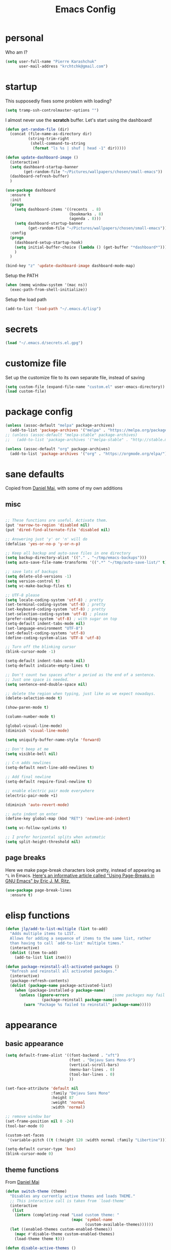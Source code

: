 #+TITLE: Emacs Config
#+PROPERTY: header-args :tangle yes

* personal
Who am I?
#+begin_src emacs-lisp
  (setq user-full-name "Pierre Karashchuk"
        user-mail-address "krchtchk@gmail.com")
#+end_src
* startup

This supposedly fixes some problem with loading?
#+begin_src emacs-lisp
  (setq tramp-ssh-controlmaster-options "")
#+end_src

I almost never use the *scratch* buffer. Let's start using the dashboard!
#+begin_src emacs-lisp
  (defun get-random-file (dir)
    (concat (file-name-as-directory dir)
            (string-trim-right
             (shell-command-to-string
              (format "ls %s | shuf | head -1" dir)))))

  (defun update-dashboard-image ()
    (interactive)
    (setq dashboard-startup-banner
          (get-random-file "~/Pictures/wallpapers/chosen/small-emacs"))
    (dashboard-refresh-buffer)
    )

  (use-package dashboard
    :ensure t
    :init
    (progn
      (setq dashboard-items '((recents  . 8)
                              (bookmarks . 8)
                              (agenda . 8)))
      (setq dashboard-startup-banner
            (get-random-file "~/Pictures/wallpapers/chosen/small-emacs")))
    :config
    (progn
      (dashboard-setup-startup-hook)
      (setq initial-buffer-choice (lambda () (get-buffer "*dashboard*")))
      )
    )

  (bind-key "z" 'update-dashboard-image dashboard-mode-map)
#+end_src

Setup the PATH
#+begin_src emacs-lisp
  (when (memq window-system '(mac ns))
    (exec-path-from-shell-initialize))
#+end_src

Setup the load path
#+begin_src emacs-lisp
  (add-to-list 'load-path "~/.emacs.d/lisp")
#+end_src
* secrets
#+BEGIN_SRC emacs-lisp
 (load "~/.emacs.d/secrets.el.gpg")
#+END_SRC
* customize file
Set up the customize file to its own separate file, instead of saving

#+begin_src emacs-lisp
  (setq custom-file (expand-file-name "custom.el" user-emacs-directory))
  (load custom-file)
#+end_src
* package config
#+begin_src emacs-lisp
  (unless (assoc-default "melpa" package-archives)
    (add-to-list 'package-archives '("melpa" . "https://melpa.org/packages/") t))
  ;; (unless (assoc-default "melpa-stable" package-archives)
  ;;   (add-to-list 'package-archives '("melpa-stable" . "http://stable.melpa.org/packages/") t))

  (unless (assoc-default "org" package-archives)
    (add-to-list 'package-archives '("org" . "https://orgmode.org/elpa/") t))
#+end_src
* sane defaults
Copied from [[https://github.com/danielmai/.emacs.d][Daniel Mai]], with some of my own additions
** misc
#+begin_src emacs-lisp

  ;; These functions are useful. Activate them.
  (put 'narrow-to-region 'disabled nil)
  (put 'dired-find-alternate-file 'disabled nil)

  ;; Answering just 'y' or 'n' will do
  (defalias 'yes-or-no-p 'y-or-n-p)

  ;; Keep all backup and auto-save files in one directory
  (setq backup-directory-alist '(("." . "~/tmp/emacs-backups")))
  (setq auto-save-file-name-transforms '((".*" "~/tmp/auto-save-list/" t)))

  ;; save lots of backups
  (setq delete-old-versions -1)
  (setq version-control t)
  (setq vc-make-backup-files t)

  ;; UTF-8 please
  (setq locale-coding-system 'utf-8) ; pretty
  (set-terminal-coding-system 'utf-8) ; pretty
  (set-keyboard-coding-system 'utf-8) ; pretty
  (set-selection-coding-system 'utf-8) ; please
  (prefer-coding-system 'utf-8) ; with sugar on top
  (setq-default indent-tabs-mode nil)
  (set-language-environment "UTF-8")
  (set-default-coding-systems 'utf-8)
  (define-coding-system-alias 'UTF-8 'utf-8)

  ;; Turn off the blinking cursor
  (blink-cursor-mode -1)

  (setq-default indent-tabs-mode nil)
  (setq-default indicate-empty-lines t)

  ;; Don't count two spaces after a period as the end of a sentence.
  ;; Just one space is needed.
  (setq sentence-end-double-space nil)

  ;; delete the region when typing, just like as we expect nowadays.
  (delete-selection-mode t)

  (show-paren-mode t)

  (column-number-mode t)

  (global-visual-line-mode)
  (diminish 'visual-line-mode)

  (setq uniquify-buffer-name-style 'forward)

  ;; Don't beep at me
  (setq visible-bell nil)

  ;; C-n adds newlines
  (setq-default next-line-add-newlines t)

  ;; Add final newline
  (setq-default require-final-newline t)

  ;; enable electric pair mode everywhere
  (electric-pair-mode +1)

  (diminish 'auto-revert-mode)

  ;; auto indent on enter
  (define-key global-map (kbd "RET") 'newline-and-indent)

  (setq vc-follow-symlinks t) 

  ;; I prefer horizontal splits when automatic
  (setq split-height-threshold nil)
#+end_src

** page breaks
Here we make page-break characters look pretty, instead of appearing
as =^L= in Emacs. [[http://ericjmritz.name/2015/08/29/using-page-breaks-in-gnu-emacs/][Here's an informative article called "Using
Page-Breaks in GNU Emacs" by Eric J. M. Ritz.]]

#+begin_src emacs-lisp
  (use-package page-break-lines
    :ensure t)
#+end_src
* elisp functions
#+begin_src emacs-lisp
  (defun jlp/add-to-list-multiple (list to-add)
    "Adds multiple items to LIST.
    Allows for adding a sequence of items to the same list, rather
    than having to call `add-to-list' multiple times."
    (interactive)
    (dolist (item to-add)
      (add-to-list list item)))

  (defun package-reinstall-all-activated-packages ()
    "Refresh and reinstall all activated packages."
    (interactive)
    (package-refresh-contents)
    (dolist (package-name package-activated-list)
      (when (package-installed-p package-name)
        (unless (ignore-errors                   ;some packages may fail to install
                  (package-reinstall package-name))
          (warn "Package %s failed to reinstall" package-name)))))
#+end_src
* appearance
** basic appearance
#+begin_src emacs-lisp
  (setq default-frame-alist '((font-backend . "xft")
                              (font . "Dejavu Sans Mono-9")
                              (vertical-scroll-bars)
                              (menu-bar-lines . 0)
                              (tool-bar-lines . 0)
                              ))

  (set-face-attribute 'default nil
                      :family "Dejavu Sans Mono"
                      :height 87
                      :weight 'normal
                      :width 'normal)

  ;; remove window bar
  (set-frame-position nil 0 -24)
  (tool-bar-mode 0)

  (custom-set-faces
   '(variable-pitch ((t (:height 120 :width normal :family "Libertine")))))

  (setq-default cursor-type 'box)
  (blink-cursor-mode 0)
#+end_src

** theme functions
From [[https://github.com/danielmai/.emacs.d/blob/master/config.org][Daniel Mai]]
#+begin_src emacs-lisp
  (defun switch-theme (theme)
    "Disables any currently active themes and loads THEME."
    ;; This interactive call is taken from `load-theme'
    (interactive
     (list
      (intern (completing-read "Load custom theme: "
                               (mapc 'symbol-name
                                     (custom-available-themes))))))
    (let ((enabled-themes custom-enabled-themes))
      (mapc #'disable-theme custom-enabled-themes)
      (load-theme theme t)))

  (defun disable-active-themes ()
    "Disables any currently active themes listed in `custom-enabled-themes'."
    (interactive)
    (mapc #'disable-theme custom-enabled-themes))
#+end_src

** current theme
#+begin_src emacs-lisp
    ;; (use-package color-theme-sanityinc-tomorrow
    ;;   :config (switch-theme 'sanityinc-tomorrow-night))
    ;; (use-package flatland-theme
    ;;   :config (switch-theme 'flatland))
    ;; (use-package misterioso-theme
    ;;   :config (switch-theme 'misterioso))
    ;; (switch-theme 'misterioso)
  (use-package underwater-theme
   :config (switch-theme 'underwater))
#+end_src
** smart-mode-line
#+begin_src emacs-lisp
  (use-package smart-mode-line
    :config
    (progn
      (setq sml/no-confirm-load-theme t)
      (setq sml/replacer-regexp-list
            '(("^~/Dropbox/org/" ":ORG:")
              ("^~/\\.emacs\\.d/elpa/" ":ELPA:")
              ("^~/\\.emacs\\.d/" ":ED:")
              ("^/sudo:.*:" ":SU:")
              ("^~/Dropbox/" ":DBox:")
              ("^:\\([^:]*\\):Documento?s/" ":\\1/Doc:")
              ("^~/research/neuroecon" ":Hsu:")
              ("^~/research/tuthill" ":Tuthill:")
              ("^~/research/brunton" ":Brunton:")
              ("^~/research/" ":RS:")
              ("^~/cs/projects/" ":CS-PROJ:")
              ("^~/data_analysis/" ":DA:")
              ("^~/desktop_scripts/" ":DSc:")
              ))
      (sml/setup)))


#+end_src
** modeline
#+begin_src emacs-lisp
  (use-package time
    :init (setq display-time-format " %H:%M"
                display-time-24hr-format t
                display-time-default-load-average nil)
    :config
    (display-time-mode 1))

#+end_src
* ido
** enable ido + basic settings
#+begin_src emacs-lisp
  (use-package ido
    :disabled t
    :config
    (progn
      (setq ido-enable-flex-matching t)
      ;; (setq ido-everywhere t)
      (setq ido-use-virtual-buffers t)
      (ido-mode -1)
      (setq ido-use-filename-at-point 'guess)
      (setq ido-use-url-at-point nil)
      (setq ido-file-extensions-order '(".org" ".txt" ".md" ".py" ".r" ".R" ".el"))
      (setq ido-default-buffer-method 'selected-window)))


  (use-package ido-completing-read+
    :disabled t
    :ensure ido
    ;; :config (ido-ubiquitous-mode +1)
    )

  (use-package flx-ido
    :disabled t
    :ensure ido
    :config (progn
              (flx-ido-mode +1)
              ;; disable ido faces to see flx highlights
              (setq ido-use-faces nil)
              )
    )


  (use-package ido-at-point
    :disabled t
    :config (ido-at-point-mode))

#+end_src

** bookmark jump
#+begin_src emacs-lisp
  ;; (defun ido-bookmark-jump (bname)
  ;;   "*Switch to bookmark interactively using `ido'."
  ;;   (interactive (list (ido-completing-read "Bookmark: " (bookmark-all-names) nil t)))
  ;;   (bookmark-jump bname))

  ;; (define-key global-map [remap bookmark-jump] 'ido-bookmark-jump)
#+end_src
* ivy - counsel - swiper
** basic setup
#+begin_src emacs-lisp
  (use-package ivy
    :defer 0.1
    :diminish ivy-mode
    :config
    (progn
      (setq ivy-re-builders-alist
            '((swiper . ivy--regex-plus)
              (ivy-bibtex . ivy--regex-plus)
              (t      . ivy--regex-fuzzy))
            ivy-initial-inputs-alist nil
            ivy-use-virtual-buffers t
            ivy-virtual-abbreviate 'full
            ivy-count-format "%d/%d "
            ivy-height 15
            ivy-wrap t
            )
      (ido-mode -1)
      (ivy-mode +1))
    :bind (
           ;; ("C-s" . counsel-grep)
           ("M-x" . counsel-M-x)
           ("C-x C-f" . counsel-find-file)
           ("M-y" . counsel-yank-pop)
           ("C-c j" . counsel-semantic-or-imenu)
           ("C-c u" . counsel-semantic-or-imenu)
           :map ivy-minibuffer-map
           ("C-m" . ivy-alt-done)
           ("M-RET" . ivy-immediate-done)
           ("C-s" . ivy-next-line)
           ("C-r" . ivy-previous-line)
           ("C-w" . ivy-yank-word)
           :map ivy-switch-buffer-map
           ("C-k" . ivy-switch-buffer-kill)
           :map org-mode-map
           ("C-c j" . counsel-org-goto)
           ("C-c u" . counsel-org-goto)
           ))


#+end_src
** counsel dash
#+begin_src emacs-lisp
  (defun eww-open-other-window (url)
    (split-window-horizontally)
    (other-window 1)
    (eww-browse-url url))

  (use-package counsel-dash
    :config
    (setq counsel-dash-browser-func 'eww-open-other-window
          counsel-dash-common-docsets '("NumPy" "SciPy"))
    :bind ("C-c r" . counsel-dash))
#+end_src
** ivy-rich
#+begin_src emacs-lisp
  (use-package ivy-rich
    :config (progn
              (setq ivy-virtual-abbreviate 'full
                    ivy-rich-switch-buffer-align-virtual-buffer t
                    ivy-rich-path-style 'abbrev
                    ivy-rich-switch-buffer-name-max-length 50)
              (ivy-rich-mode 1)
              ))
#+end_src
** historian
#+BEGIN_SRC emacs-lisp :tangle no
  (use-package historian) 
  (use-package ivy-historian
    :disabled t
    :init
    (historian-mode +1)

    :config
    (ivy-historian-mode +1)
    (setq ivy-historian-recent-boost most-positive-fixnum))
#+END_SRC

* misc packages
Here's a bunch of one-liners for package requires
** helm
#+begin_src emacs-lisp
  (use-package helm
    :config
    (progn
      (setq helm-display-header-line nil)
      (set-face-attribute 'helm-source-header nil
                          :height 0.1)
      (setq helm-autoresize-max-height 30)
      (helm-autoresize-mode 1)
      (setq helm-split-window-in-side-p t)

      (define-key helm-map (kbd "<tab>") 'helm-execute-persistent-action) ; rebind tab to run persistent action
      (define-key helm-map (kbd "C-i") 'helm-execute-persistent-action) ; make TAB work in terminal
      (define-key helm-map (kbd "C-z")  'helm-select-action) ; list actions using C-z
      ))

  (use-package helm-org-rifle
    :bind (("C-c h" . helm-org-rifle)))

#+end_src
** darkroom
#+begin_src emacs-lisp
  (use-package darkroom
    :config (setq darkroom-text-scale-increase 0
                  darkroom-margins 0.27))
#+end_src
** magit
#+begin_src emacs-lisp
  (use-package magit :bind ("C-x g" . magit-status)
    :config (setq magit-completing-read-function
                  'magit-ido-completing-read))

#+end_src
** pdf-tools
#+begin_src emacs-lisp
  (setq pdf-view-use-unicode-ligther nil)

  (use-package pdf-tools
    :config (pdf-tools-install))
#+end_src
** expand-region
#+begin_src emacs-lisp
  (use-package expand-region
    :bind* (("M-." . er/expand-region)))
#+end_src
** ess-site
#+begin_src emacs-lisp
  (use-package ess-site
    :config (progn
              (setq ess-use-ido t)
              (ess-toggle-underscore nil)))

#+end_src
** nyan-mode
#+begin_src emacs-lisp
  (use-package nyan-mode :config (nyan-mode +1))
#+end_src
** avy
#+begin_src emacs-lisp
  (use-package avy
    :config (setq avy-timeout-seconds 0.3
                  avy-keys '(?a ?o ?e ?u ?i ?d ?h ?t ?n))
    :bind* (("s-h" . avy-goto-word-1)
            ))
#+end_src
** switch-window
#+begin_src emacs-lisp
  (use-package switch-window
    :init (progn
            (setq switch-window-threshold 3)
            (setq switch-window-input-style 'minibuffer)
            (setq switch-window-preferred 'ivy)
            (setq switch-window-shortcut-style 'qwerty)
            (setq switch-window-qwerty-shortcuts
                  '("h" "t" "n" "s" "a" "o" "e" "u" "g" "c" "r" "l"))
            )) 
#+end_src
** buffer-move
#+begin_src emacs-lisp

  (use-package buffer-move
    :bind (("S-s-<up>" . buf-move-up)
           ("S-s-<left>" . buf-move-left)
           ("S-s-<right>" . buf-move-right)
           ("S-s-<down>" . buf-move-down)
           )
    )
#+end_src
** sudo-edit
#+begin_src emacs-lisp

  (use-package sudo-edit :ensure t :defer t)
#+end_src
** paradox
#+begin_src emacs-lisp

  (use-package paradox                    ; Better package menu
    :ensure t
    :config
    (progn
      (setq paradox-execute-asynchronously nil
            paradox-spinner-type 'moon      ; Fancy spinner
            ;; Show all possible counts
            paradox-display-download-count t
            paradox-display-star-count t
            ;; Don't star automatically
            paradox-automatically-star nil
            ;; Hide download button, and wiki packages
            paradox-use-homepage-buttons nil ; Can type v instead
            paradox-hide-wiki-packages t)
      (paradox-enable)))
#+end_src
** async
#+begin_src emacs-lisp

  (use-package async
    :defer t
    :ensure t
    :config
    (setq async-bytecomp-package-mode t
          async-bytecomp-allowed-packages '(all)))

#+end_src
** beacon
#+begin_src emacs-lisp
  (use-package beacon
    :ensure t
    :config
    (beacon-mode 1)
    (jlp/add-to-list-multiple 'beacon-dont-blink-major-modes '(shell-mode eshell-mode))
    (setq beacon-push-mark 35
          beacon-blink-when-focused t
          beacon-blink-when-point-moves-vertically nil
          beacon-blink-when-point-moves-horizontally nil
          beacon-size 5
          beacon-color "deep sky blue"))

#+end_src
** undo-tree
#+begin_src emacs-lisp

  (use-package undo-tree                  ; Branching undo
    :ensure t
    :init (global-undo-tree-mode)
    :diminish undo-tree-mode)
#+end_src
** zoom
#+begin_src emacs-lisp

  (use-package zoom
    :disabled t
    :init (custom-set-variables
           '(zoom-size '(0.618 . 0.618))
           '(zoom-ignored-major-modes
             '(dired-mode inferior-python-mode))
           '(zoom-ignored-buffer-names '("zoom.el" "init.el"))
           '(zoom-ignored-buffer-name-regexps '("^*Calc"))
           '(zoom-ignore-predicates '((lambda () (> (count-lines (point-min) (point-max)) 20)))))
    :config (zoom-mode +1)
    :bind ("C-x +" . zoom))
#+end_src
** golden-ratio
#+begin_src emacs-lisp

  (use-package golden-ratio
    :disabled t
    :config (golden-ratio-mode)
    :diminish golden-ratio-mode)
#+end_src
** fortune
#+begin_src emacs-lisp

  ;; Fortune path
  (use-package fortune
    :init (setq fortune-dir "/usr/share/fortune"
                fortune-file "/usr/share/fortune/fortunes"))
#+end_src
** yasnippet
#+begin_src emacs-lisp
  (use-package yasnippet
    :config (yas-global-mode)
    :diminish yas-minor-mode)
#+end_src

#+RESULTS:
** crux
crux has a bunch of autoloads, so we use require instead of use-package
#+BEGIN_SRC emacs-lisp
  (require 'crux)
  (crux-with-region-or-buffer indent-region)
  (crux-with-region-or-buffer untabify)
  (crux-with-region-or-line comment-or-uncomment-region)

  (bind-keys
   ("C-x o" . crux-open-with)
   ("M-;" . comment-or-uncomment-region)
   )
#+END_SRC
* system-packages
#+begin_src emacs-lisp
  (require 'system-packages)
  (add-to-list 'system-packages-supported-package-managers
               '(yay .
                     ((default-sudo . nil)
                      (install . "yay -S")
                      (search . "yay -Ss")
                      (uninstall . "yay -Rs")
                      (update . "yay -Syu")
                      (clean-cache . "yay -Sc")
                      (log . "cat /var/log/pacman.log")
                      (get-info . "yay -Qi")
                      (get-info-remote . "yay -Si")
                      (list-files-provided-by . "yay -Ql")
                      (verify-all-packages . "yay -Qkk")
                      (verify-all-dependencies . "yay -Dk")
                      (remove-orphaned . "yay -Rns $(pacman -Qtdq)")
                      (list-installed-packages . "yay -Qe")
                      (list-installed-packages-all . "yay -Q")
                      (list-dependencies-of . "yay -Qi")
                      (noconfirm . "--noconfirm"))))

  (setq system-packages-use-sudo t)
  (setq system-packages-package-manager 'yay)

#+end_src
* keybindings
** ergonomic keys
Based on ergoemacs key bindings, but adjusted for me
I want to have movement using Ctrl+something

#+begin_src emacs-lisp
  (bind-keys
   ("C-x C-x" . pop-to-mark-command)
   ("C-o" . other-window)
   ("C-t" . previous-line)
   ;; ("C-p" . (lambda () (interactive) (message "C-p is disabled. Use C-t to go up.")))
   ("C-p" . transpose-chars)
   ("M-i" . universal-argument)
   ("M-p" . (lambda () (interactive) (execute-kbd-macro (kbd "M-{"))))
   ("M-g" . (lambda () (interactive) (execute-kbd-macro (kbd "M-}"))))
   ("M-[" . (lambda () (interactive) (execute-kbd-macro (kbd "M-{"))))
   ("M-]" . (lambda () (interactive) (execute-kbd-macro (kbd "M-}"))))
   ("C-z" . repeat)
   ("C-c m" . counsel-describe-face)
   ("C-c q" . switch-theme)
   )

  (bind-keys*
   ("C-." . set-mark-command)
   )

  (define-key key-translation-map (kbd "C-u") (kbd "C-x"))
  (define-key key-translation-map (kbd "M-h") (kbd "C-x C-s"))
  (define-key key-translation-map (kbd "s-g") (kbd "C-g"))

#+end_src

** misc keys
:PROPERTIES:
:ATTACH_DIR_INHERIT: t
:END:
#+begin_src emacs-lisp

  (defun really-kill-this-buffer ()
    "Kill this current buffer."
    (interactive)
    (kill-buffer (current-buffer)))

  (bind-key "C-x k" 'really-kill-this-buffer)

  (defun revert-buffer-no-confirm ()
    "Revert buffer without confirmation."
    (interactive) (revert-buffer t t))
  (bind-key "C-x C-r" 'revert-buffer-no-confirm)

  ;; https://stackoverflow.com/questions/88399/how-do-i-duplicate-a-whole-line-in-emacs
  (defun duplicate-line (arg)
    "Duplicate current line, leaving point in lower line."
    (interactive "*p")

    ;; save the point for undo
    (setq buffer-undo-list (cons (point) buffer-undo-list))

    ;; local variables for start and end of line
    (let ((bol (save-excursion (beginning-of-line) (point)))
          eol)
      (save-excursion

        ;; don't use forward-line for this, because you would have
        ;; to check whether you are at the end of the buffer
        (end-of-line)
        (setq eol (point))

        ;; store the line and disable the recording of undo information
        (let ((line (buffer-substring bol eol))
              (buffer-undo-list t)
              (count arg))
          ;; insert the line arg times
          (while (> count 0)
            (newline)         ;; because there is no newline in 'line'
            (insert line)
            (setq count (1- count)))
          )

        ;; create the undo information
        (setq buffer-undo-list (cons (cons eol (point)) buffer-undo-list)))
      ) ; end-of-let

    ;; put the point in the lowest line and return
    (next-line arg))


  (bind-key  "C-c d" 'duplicate-line)

  ;; (bind-keys ("C-=" . text-scale-increase)
  ;;            ("C-\\" . text-scale-decrease))
#+end_src

** god-mode
#+begin_src emacs-lisp
  (use-package god-mode
    :bind (
           ("C-x C-1" . delete-other-windows)
           ("C-x C-2" . split-window-below)
           ("C-x C-3" . split-window-right)
           ("C-x C-0" . delete-window)
           ("C-x C-h" . mark-whole-buffer)
           ("C-c g" . toggle-god-mode)
           :map god-local-mode-map
           ("z" . repeat)
           )
    )


  (setq default-cursor-color  (face-attribute 'cursor :background ))

  (defun hook-update-cursor ()
    (cond ((or (bound-and-true-p god-mode)
               (bound-and-true-p god-global-mode))
           (set-cursor-color "lime green"))
          (t (set-cursor-color default-cursor-color))))

  (add-hook 'buffer-list-update-hook 'hook-update-cursor)

  (add-hook 'god-mode-enabled-hook 'hook-update-cursor)
  (add-hook 'god-mode-disabled-hook 'hook-update-cursor)
  (add-hook 'god-local-mode-hook 'hook-update-cursor)

  (defun toggle-god-mode ()
    (interactive)
    (god-mode-all)
    (hook-update-cursor))


#+end_src
** key chords
#+begin_src emacs-lisp
  (use-package key-chord
    :disabled t
    :config
    (progn
      ;; (fset 'key-chord-define 'my/key-chord-define)
      (setq key-chord-one-key-delay 0.18)
      (setq key-chord-two-keys-delay 0.1)
      (key-chord-mode 1)
      ;; k can be bound too
      ;; (key-chord-define-global "uu"     'undo)
      ;; (key-chord-define-global "jr"     'my/goto-random-char-hydra/my/goto-random-char)
      ;; (key-chord-define-global "kk"     'kill-whole-line)
      ;; (key-chord-define-global "hd"     'avy-goto-char-timer)
      ;; (key-chord-define-global "yy"    'my/window-movement/body)

      (key-chord-define-global "xb"     'ido-switch-buffer)
      (key-chord-define-global "yy"     'switch-window)
      (key-chord-define-global "xf"     'counsel-find-file)
      ;; (key-chord-define-global "jl"     'avy-goto-line)
      ;; (key-chord-define-global "j."     'join-lines/body)
                                          ;(key-chord-define-global "jZ"     'avy-zap-to-char)
      ;; (key-chord-define-global "FF"     'find-file)
      ;; (key-chord-define-global "qq"     'my/quantified-hydra/body)
      ;; (key-chord-define-global "hh"     'my/key-chord-commands/body)
      ;; (key-chord-define-global "xx"     'er/expand-region)
      ;; (key-chord-define-global "  "     'my/insert-space-or-expand)
      (key-chord-define-global "vv" 'toggle-god-mode)
      ;; (key-chord-define-global "JJ"     'my/switch-to-previous-buffe)
      ))
#+END_SRC
** windows
#+begin_src emacs-lisp
  (defun other-window-kill-buffer ()
    "Kill the buffer in the other window"
    (interactive)
    ;; Window selection is used because point goes to a different window
    ;; if more than 2 windows are present
    (let ((win-curr (selected-window))
          (win-other (next-window)))
      (select-window win-other)
      (kill-this-buffer)
      (select-window win-curr)))

  (bind-key "C-c o" 'other-window-kill-buffer)

(defun toggle-window-split ()
  (interactive)
  (if (= (count-windows) 2)
      (let* ((this-win-buffer (window-buffer))
         (next-win-buffer (window-buffer (next-window)))
         (this-win-edges (window-edges (selected-window)))
         (next-win-edges (window-edges (next-window)))
         (this-win-2nd (not (and (<= (car this-win-edges)
                     (car next-win-edges))
                     (<= (cadr this-win-edges)
                     (cadr next-win-edges)))))
         (splitter
          (if (= (car this-win-edges)
             (car (window-edges (next-window))))
          'split-window-horizontally
        'split-window-vertically)))
    (delete-other-windows)
    (let ((first-win (selected-window)))
      (funcall splitter)
      (if this-win-2nd (other-window 1))
      (set-window-buffer (selected-window) this-win-buffer)
      (set-window-buffer (next-window) next-win-buffer)
      (select-window first-win)
      (if this-win-2nd (other-window 1))))))

(bind-key "C-c t" 'toggle-window-split)

#+end_src
** mark region
#+begin_src emacs-lisp
  (require 'expand-region)

  (defun er/mark-line()
    (interactive)
    (back-to-indentation)
    (set-mark (point))
    (move-end-of-line nil)
    (re-search-backward "^\\|[^[:space:]]")
    (when (eq last-command 'er/expand-region)
      (forward-char)))

  (defhydra hydra-mark (:body-pre (call-interactively 'set-mark-command)
                                  :exit t)
    "hydra for mark commands"
    ("SPC" er/expand-region)
    ("P" er/mark-inside-pairs)
    ("Q" er/mark-inside-quotes)
    ("p" er/mark-outside-pairs)
    ("q" er/mark-outside-quotes)
    ("d" er/mark-defun)
    ("c" er/mark-comment)
    ("." er/mark-text-sentence)
    ("h" er/mark-text-paragraph)
    ("w" er/mark-word)
    ("u" er/mark-url)
    ("m" er/mark-email)
    ("s" er/mark-symbol)
    ("l" er/mark-line)
    ("j" (funcall 'set-mark-command t) :exit nil))

  (bind-key* "C-c SPC" 'hydra-mark/body)

#+end_src
* shells
** multi term
#+begin_src emacs-lisp
  (use-package multi-term
    :config
    (progn
      (setq multi-term-program "/usr/bin/zsh")
      (unbind-key "C-u" term-raw-map)
      (unbind-key "C-x" term-raw-map)
      (unbind-key "C-p" term-raw-map)
      (unbind-key "C-n" term-raw-map)
      (add-to-list 'term-bind-key-alist '("M-DEL" . term-send-backward-kill-word))
      (add-hook 'term-mode-hook (lambda () 
                                  (bind-keys 
                                   :map term-mode-map
                                   ("M-p" . term-send-up)
                                   ("M-n" . term-send-down)
                                   ("C-p" . term-send-up)
                                   ("C-n" . term-send-down)
                                   ("M-{" . multi-term-prev)
                                   ("M-}" . multi-term-next)
                                   ("M-b" . term-send-backward-word)
                                   ("M-f" . term-send-forward-word)
                                   ("C-c C-c" . term-send-raw)
                                   :map term-raw-map
                                   ("C-o" . other-window)
                                   ("C-p" . term-send-up)
                                   ("C-n" . term-send-down)
                                   ;; ("C-x b" . ido-switch-buffer)
                                   )))
      ))

#+end_src
** eshell
*** basic config
#+begin_src emacs-lisp
    (use-package eshell
      :config
      (progn
        (setq ;; eshell-buffer-shorthand t ...  Can't see Bug#19391
         eshell-scroll-to-bottom-on-input 'all
         eshell-error-if-no-glob t
         eshell-hist-ignoredups t
         eshell-save-history-on-exit t
         eshell-prefer-lisp-functions nil
         eshell-destroy-buffer-when-process-dies t
         eshell-history-size 1024
         )
        (add-hook 'eshell-mode-hook
                  (lambda ()
                    (jlp/add-to-list-multiple
                     'eshell-visual-commands
                     '("ssh" "top" "htop" "mosh" "mpsyt" 
                       "watch" "calc" "ncdu" "cmatrix" "zsh"))
                    (bind-keys :map eshell-mode-map
                               ;; ("C-t" . eshell-previous-matching-input-from-input)
                               ("C-p" . eshell-previous-matching-input-from-input)
                               ;; ("C-n" . eshell-next-matching-input-from-input)
                               )
                    )))
      )



    ;; default ssh for tramp
    (setq tramp-default-method "ssh")

    ;; sudo?
    (add-to-list 'eshell-modules-list 'eshell-tramp)
    (setq password-cache t) ; enable password caching
    (setq password-cache-expiry 3600) ; for one hour (time in secs)

#+end_src
*** aliases
#+begin_src emacs-lisp
  (use-package eshell
    :init
    (add-hook 'eshell-mode-hook (lambda ()
                                  (eshell/alias "e" "find-file $1")
                                  (eshell/alias "ff" "find-file $1")
                                  (eshell/alias "f" "find-file-other-window $1")
                                  (eshell/alias "fo" "find-file-other-window $1")
                                  (eshell/alias "gg" "magit-status")
                                  (eshell/alias "gd" "magit-diff-unstaged")
                                  (eshell/alias "gds" "magit-diff-staged")
                                  (eshell/alias "d" "dired $1")
                                  (eshell/alias "l" "ls -hA $1")
                                  (eshell/alias "ll" "ls -lhA $1")
                                  (eshell/alias "rs" "rsync -ah --info=progress2 $*")
                                  (eshell/alias "mpc" "/usr/bin/mpc $*")
                                  (eshell/alias "cd" "cd $*; ls")
                                  )))
#+end_src
*** C-d to delete or exit
#+begin_src emacs-lisp
  (use-package eshell
    :config
    (defun ha/eshell-quit-or-delete-char (arg)
      (interactive "p")
      (if (and (eolp) (looking-back eshell-prompt-regexp))
          (progn
            (eshell-life-is-too-much) ; Why not? (eshell/exit)
            ;; (ignore-errors
            ;;   (delete-window)
            ;; )
            )
        (delete-forward-char arg)))
    :init (add-hook 'eshell-mode-hook
                    (lambda ()
                      (bind-keys :map eshell-mode-map
                                 ("C-d" . ha/eshell-quit-or-delete-char)))))
#+end_src
*** eshell-here
#+begin_src emacs-lisp
  (defun eshell-here (split)
    "Opens up a new shell in the directory associated with the
            current buffer's file. The eshell is renamed to match that
            directory to make multiple eshell windows easier."
    (interactive "p")
    (let* ((parent (if (buffer-file-name)
                       (file-name-directory (buffer-file-name))
                     default-directory))
           (height (round (/ (window-total-height) 2.61)))
           (name   (car (last (split-string parent "/" t)))))
      (if split
          (split-window-vertically (- height))
        (split-window-horizontally)
        )
      (other-window 1)
      (eshell "new")
      (rename-buffer (concat "*eshell: " name "*"))
      (insert (concat "ls"))
      (eshell-send-input)))


  (defun eshell-cwd ()
    "Sets the eshell directory to the current buffer"
    (interactive)
    (let ( (fname (buffer-file-name)) )
      (eshell)
      (when fname
        (with-current-buffer "*eshell*"
          (cd (file-name-directory fname))
          (eshell-emit-prompt)
          (insert (concat "ls -A"))
          (eshell-send-input)
          ))))


  ;; (bind-key* "C-'" (lambda () (interactive) (eshell-here t)))
  ;; (bind-key* "C-c C-m" (lambda () (interactive) (eshell-here nil)))

  ;; (bind-key* "C-c M-m" (lambda () (interactive) (eshell "new")))
  ;; (bind-key "S-s-<return>" 'eshell-cwd)

#+end_src
*** completions
#+begin_src emacs-lisp
  (use-package pcmpl-args)
  (use-package esh-autosuggest
    :hook (eshell-mode . esh-autosuggest-mode)
    ;; If you have use-package-hook-name-suffix set to nil, uncomment and use the
    ;; line below instead:
    ;; :hook (eshell-mode-hook . esh-autosuggest-mode)
    :ensure t)

  (defun setup-eshell-completion ()
    (define-key eshell-mode-map (kbd "<tab>") 'completion-at-point)
    (esh-autosuggest-mode +1)
    (bind-key "C-e"  'company-complete-selection  esh-autosuggest-active-map))

  (add-hook 'eshell-mode-hook #'setup-eshell-completion)

  (use-package fish-completion
    :config
    (progn
      (setq fish-completion-fallback-on-bash-p t)
      (global-fish-completion-mode)))

#+end_src
*** eshell banner intro
#+begin_src emacs-lisp

  (setq happy-words-fname "~/Dropbox/lists/happy_articles.txt")
  (setq happy-faces-fname "~/Dropbox/lists/happy_emoticons.txt")

  (defun get-random-line-file (fname)
    (string-trim-right
     (shell-command-to-string
      (format "shuf %s | head -1" fname))))



  (setq bold-keyword-face
        `(:foreground ,(face-attribute 'font-lock-keyword-face :foreground)
                      :weight bold ))

  (setq bold-constant-face
        `(:foreground ,(face-attribute 'font-lock-constant-face :foreground)
                      :weight bold ))

  (setq bold-default-face
        `(:foreground ,(face-attribute 'default :foreground)
                      :weight bold ))

  (setq bold-function-face
        `(:foreground ,(face-attribute 'font-lock-function-name-face :foreground)
                      :weight bold ))

  (setq banner-eshell-face `(:foreground "sky blue" :weight bold))
  (setq banner-word-face `(:foreground "#9EC400" :weight bold))

  (defun my-eshell-banner-hook ()
    (setq eshell-banner-message
          (format
           "\nWelcome to %s.\nHave %s day! %s\n\n"
           (propertize "eshell" 'face banner-eshell-face)
           (propertize (get-random-line-file happy-words-fname)
                       'face banner-word-face)
           (get-random-line-file happy-faces-fname)
           ))
    )



  (add-hook 'eshell-banner-load-hook 'my-eshell-banner-hook)


#+end_src
*** eshell prompt
#+begin_src emacs-lisp
  (defun fish-path (path max-len)
    "Return a potentially trimmed-down version of the directory PATH, replacing
  parent directories with their initial characters to try to get the character
  length of PATH (sans directory slashes) down to MAX-LEN."
    (let* ((components (split-string (abbreviate-file-name path) "/"))
           (len (+ (1- (length components))
                   (reduce '+ components :key 'length)))
           (str ""))
      (while (and (> len max-len)
                  (cdr components))
        (setq str (concat str
                          (cond ((= 0 (length (car components))) "/")
                                ((= 1 (length (car components)))
                                 (concat (car components) "/"))
                                (t
                                 (if (string= "."
                                              (string (elt (car components) 0)))
                                     (concat (substring (car components) 0 2)
                                             "/")
                                   (string (elt (car components) 0) ?/)))))
              len (- len (1- (length (car components))))
              components (cdr components)))
      (concat str (reduce (lambda (a b) (concat a "/" b)) components))))

  (setq eshell-path-face
        `(:foreground ,(face-attribute 'font-lock-keyword-face :foreground)
                      :weight normal ))

  (defun my-eshell-prompt-function ()
    (concat
     (propertize (fish-path (eshell/pwd) 20) 'face eshell-path-face)
     (if (= (user-uid) 0) " # " " $ "))
    )
  (setq eshell-highlight-prompt nil)

  (setq eshell-prompt-function 'my-eshell-prompt-function)
#+end_src
*** better history handling
#+begin_src emacs-lisp
  (defun eshell-next-prompt (n)
    "Move to end of Nth next prompt in the buffer. See `eshell-prompt-regexp'."
    (interactive "p")
    (re-search-forward eshell-prompt-regexp nil t n)
    (when eshell-highlight-prompt
      (while (not (get-text-property (line-beginning-position) 'read-only) )
        (re-search-forward eshell-prompt-regexp nil t n)))
    (eshell-skip-prompt))

  (defun eshell-previous-prompt (n)
    "Move to end of Nth previous prompt in the buffer. See `eshell-prompt-regexp'."
    (interactive "p")
    (backward-char)
    (eshell-next-prompt (- n)))

  (defun eshell-insert-history ()
    "Displays the eshell history to select and insert back into your eshell."
    (interactive)
    (insert (ivy-completing-read "Eshell history: "
                                 (delete-dups
                                  (ring-elements eshell-history-ring)))))

  (defun eshell-insert-history-from-file ()
    "Displays the eshell history to select and insert back into your eshell. Reads history from file directly."
    (interactive)
    (let ((ivy-sort-max-size 0)
          (ivy-historian-mode nil))
      (insert 
       (ivy-completing-read
        "Eshell history: "
        (reverse
         (delete-dups
          (with-temp-buffer
            (insert-file-contents eshell-history-file-name)
            (split-string (buffer-string) "\n"))))
        ))))



  (add-hook 'eshell-mode-hook (lambda ()
                                (define-key eshell-mode-map (kbd "M-P") 'eshell-previous-prompt)
                                (define-key eshell-mode-map (kbd "M-N") 'eshell-next-prompt)
                                (define-key eshell-mode-map (kbd "M-r") 'eshell-insert-history-from-file)))
#+end_src
*** eshell history
#+BEGIN_SRC emacs-lisp
  (defun eshell-append-history ()
    "Call `eshell-write-history' with the `append' parameter set to `t'."
    (when eshell-history-ring
      (let ((newest-cmd-ring (make-ring 1)))
        (ring-insert newest-cmd-ring (car (ring-elements eshell-history-ring)))
        (let ((eshell-history-ring newest-cmd-ring))
          (eshell-write-history eshell-history-file-name t)))))
  (add-hook 'eshell-pre-command-hook #'eshell-append-history)
  (add-hook 'eshell-mode-hook '(lambda ()
                                 (setq eshell-exit-hook nil)
                                 (setq eshell-save-history-on-exit nil)))
#+END_SRC
*** xterm color
#+BEGIN_SRC emacs-lisp
  (use-package xterm-color 
    :disabled t
    :config (progn 
              (add-hook 'eshell-before-prompt-hook
                        (lambda ()
                          (setq xterm-color-preserve-properties t)))

              (add-to-list 'eshell-preoutput-filter-functions 'xterm-color-filter)
              (setq eshell-output-filter-functions (remove 'eshell-handle-ansi-color eshell-output-filter-functions))
              ))
#+END_SRC
*** eshell switcher
#+BEGIN_SRC emacs-lisp
  (use-package shell-switcher
    :config 
    (add-hook 'eshell-mode-hook 'shell-switcher-manually-register-shell)
    )
#+END_SRC
* recentf
#+begin_src emacs-lisp
  ;; (defun ido-recentf-open ()
  ;;   "Use `ido-completing-read' to find a recent file."
  ;;   (interactive)
  ;;   (if (find-file (ido-completing-read "Find recent file: " recentf-list))
  ;;       (message "Opening file...")
  ;;     (message "Aborting")))

  (use-package recentf                    ; Save recently visited files
    :init (recentf-mode)
    :bind (("C-c f" . counsel-recentf))
    :config
    (setq recentf-max-saved-items nil
          recentf-max-menu-items 40
          ;; Cleanup recent files only when Emacs is idle, but not when the mode
          ;; is enabled, because that unnecessarily slows down Emacs. My Emacs
          ;; idles often enough to have the recent files list clean up regularly
          recentf-auto-cleanup 'never ;; disable before we start recentf! If using Tramp a lot.
          recentf-exclude (list "/\\.git/.*\\'" ; Git contents
                                "/elpa/.*\\'" ; Package files
                                "/itsalltext/" ; It's all text temp files
                                )))

  (run-with-timer 0 (* 30 60) (lambda () (interactive) (let ((inhibit-message t)) (recentf-save-list))))
#+end_src
* dired
#+begin_src emacs-lisp
  (bind-keys :map dired-mode-map
             ("i" . counsel-find-file)
             ("n" . dired-next-line)
             ("h" . dired-next-line)
             ("t" . dired-previous-line)
             ("o" . dired-display-file)
             ("\C- .o" . other-window)
             ("." .
              (lambda ()
                (interactive)
                (find-alternate-file ".."))))

  (setq dired-listing-switches "-alh")

#+end_src
* picpocket
#+BEGIN_SRC emacs-lisp
  (use-package picpocket
    :bind (:map picpocket-mode-map
                ("<left>" . picpocket-previous)
                ("<right>" . picpocket-next)
                :map dired-mode-map
                ("P" . picpocket)
                )
    )
#+END_SRC
* flyspell
#+begin_src emacs-lisp
  (use-package flyspell
    :config (progn
              (add-hook 'text-mode-hook 'flyspell-mode)
              (add-hook 'org-mode-hook 'flyspell-mode)
              (add-hook 'LaTeX-mode-hook 'flyspell-mode)
              ))

  (use-package flyspell-correct
    :ensure flyspell
    :config (progn
              (require 'flyspell-correct-ido)
              (unbind-key "C-M-i" flyspell-mode-map)
              )
    :bind (:map flyspell-mode-map
                ("C-;" . flyspell-correct-previous-word-generic)))

#+end_src

* org mode
** org requires
#+begin_src emacs-lisp
  (require 'org)
  (require 'org-agenda)
#+end_src
** org-archive-subtree-hierarchical
#+begin_src emacs-lisp
  ;; org-archive-subtree-hierarchical.el
  ;; modified from https://lists.gnu.org/archive/html/emacs-orgmode/2014-08/msg00109.html

  ;; In orgmode
  ;; * A
  ;; ** AA
  ;; *** AAA
  ;; ** AB
  ;; *** ABA
  ;; Archiving AA will remove the subtree from the original file and create
  ;; it like that in archive target:

  ;; * AA
  ;; ** AAA

  ;; And this give you
  ;; * A
  ;; ** AA
  ;; *** AAA


  (require 'org-archive)

  (defun org-archive-subtree-hierarchical--line-content-as-string ()
    "Returns the content of the current line as a string"
    (save-excursion
      (beginning-of-line)
      (buffer-substring-no-properties
       (line-beginning-position) (line-end-position))))

  (defun org-archive-subtree-hierarchical--org-child-list ()
    "This function returns all children of a heading as a list. "
    (interactive)
    (save-excursion
      ;; this only works with org-version > 8.0, since in previous
      ;; org-mode versions the function (org-outline-level) returns
      ;; gargabe when the point is not on a heading.
      (if (= (org-outline-level) 0)
          (outline-next-visible-heading 1)
        (org-goto-first-child))
      (let ((child-list (list (org-archive-subtree-hierarchical--line-content-as-string))))
        (while (org-goto-sibling)
          (setq child-list (cons (org-archive-subtree-hierarchical--line-content-as-string) child-list)))
        child-list)))

  (defun org-archive-subtree-hierarchical--org-struct-subtree ()
    "This function returns the tree structure in which a subtree
  belongs as a list."
    (interactive)
    (let ((archive-tree nil))
      (save-excursion
        (while (org-up-heading-safe)
          (let ((heading
                 (buffer-substring-no-properties
                  (line-beginning-position) (line-end-position))))
            (if (eq archive-tree nil)
                (setq archive-tree (list heading))
              (setq archive-tree (cons heading archive-tree))))))
      archive-tree))

  (defun org-archive-subtree-hierarchical ()
    "This function archives a subtree hierarchical"
    (interactive)
    (let ((org-tree (org-archive-subtree-hierarchical--org-struct-subtree))
          (this-buffer (current-buffer))
          (file (abbreviate-file-name
                 (or (buffer-file-name (buffer-base-buffer))
                     (error "No file associated to buffer")))))
      (save-excursion
        (setq location (org-get-local-archive-location)
              afile (org-extract-archive-file location)
              heading (org-extract-archive-heading location)
              infile-p (equal file (abbreviate-file-name (or afile ""))))
        (unless afile
          (error "Invalid `org-archive-location'"))
        (if (> (length afile) 0)
            (setq newfile-p (not (file-exists-p afile))
                  visiting (find-buffer-visiting afile)
                  buffer (or visiting (find-file-noselect afile)))
          (setq buffer (current-buffer)))
        (unless buffer
          (error "Cannot access file \"%s\"" afile))
        (org-cut-subtree)
        (set-buffer buffer)
        (org-mode)
        (goto-char (point-min))
        (while (not (equal org-tree nil))
          (let ((child-list (org-archive-subtree-hierarchical--org-child-list)))
            (if (member (car org-tree) child-list)
                (progn
                  (search-forward (car org-tree) nil t)
                  (setq org-tree (cdr org-tree)))
              (progn
                (goto-char (point-max))
                (newline)
                (org-insert-struct org-tree)
                (setq org-tree nil)))))
        (newline)
        (org-yank)
        (when (not (eq this-buffer buffer))
          (save-buffer))
        (message "Subtree archived %s"
                 (concat "in file: " (abbreviate-file-name afile))))))

  (defun org-insert-struct (struct)
    "TODO"
    (interactive)
    (when struct
      (insert (car struct))
      (newline)
      (org-insert-struct (cdr struct))))

  (defun org-archive-subtree ()
    (org-archive-subtree-hierarchical)
    )
#+end_src

#+RESULTS:
: org-archive-subtree
** org keybindings
Global keybindings
#+begin_src emacs-lisp
  (bind-keys*
   ("C-c a" . org-agenda)
   ("C-c l" . org-store-link)
   ("C-c c" . org-capture)
   )
#+end_src
Local keybindings
#+begin_src emacs-lisp
  (defun org-insert-current-date ()
    (interactive)
    (org-insert-time-stamp (current-time))
    )

  (bind-keys :map org-mode-map
             ("C-c s" . org-archive-subtree-hierarchical)
             ("C-c C-k" . org-cut-subtree)
             ("C-c 3" . org-toggle-inline-images)
             ("C-c i" . org-ref-ivy-insert-cite-link)
             ("C-c ," . org-insert-current-date)
             :map org-agenda-mode-map
             ("t" . org-agenda-previous-line)
             ("c" . org-agenda-todo)
             ("r" . org-agenda-schedule)
             ("s" . org-save-all-org-buffers)
             ("d" . org-agenda-deadline)
             ("'" . org-capture)
             :map org-src-mode-map
             ("C-c C-c" . org-edit-src-exit)
             )
#+end_src

** org options
This includes options for source blocks and agenda.
#+begin_src emacs-lisp
  (setq org-src-tab-acts-natively t)
  (setq org-startup-folded t)
  (setq org-agenda-inhibit-startup nil)
  (setq org-startup-indented t)
  (setq org-tags-column -45)
  (setq-default org-tags-column -45)

  (setq org-agenda-start-on-weekday 6) ;; start week on Saturdays
  (setq org-agenda-span 9)
  (setq org-agenda-tags-column -40) ; take advantage of the screen width
  (setq org-agenda-sticky nil)
  (setq org-agenda-use-tag-inheritance t)
  (setq org-agenda-show-log t)
  (setq org-agenda-skip-scheduled-if-done t)
  (setq org-agenda-skip-deadline-if-done t)
  (setq org-agenda-skip-deadline-prewarning-if-scheduled t)
  (setq org-deadline-warning-days 6)
  (setq org-agenda-time-grid
        '((daily today require-timed)
          (800 1000 1200 1400 1600 1800 2000)
          "......" "----------------")
        )
  (setq org-agenda-search-view-always-boolean t)

  ;; setup completion
  (setq org-refile-use-outline-path 'file)
  (setq org-completion-use-ido t)
  (setq org-outline-path-complete-in-steps nil)

  (setq org-cycle-separator-lines 2)

  (setq org-agenda-log-mode-items '(closed clock state))
  (setq org-pretty-entities t)
  (setq org-pretty-entities-include-sub-superscripts nil)
#+end_src

#+RESULTS:

** todo
#+begin_src emacs-lisp
  (setq org-todo-keywords
        '((sequence "TODO(t)" "IN-PROGRESS(i)" "WAITING(w@/!)"
                    "SOMEDAY(s)" "PROJECT(p)"
                    "|" "DONE(d)" "CANCELED(c)")
          (sequence "TO-READ(r@)" "READING(e)" "|" "READ(a)")
          ))

  (setq org-log-done 'time)

  (defun org-summary-todo (n-done n-not-done)
    "Switch entry to DONE when all subentries are done, to TODO otherwise."
    (let (org-log-done org-log-states)   ; turn off logging
      (org-todo (if (= n-not-done 0) "DONE" "TODO"))))


  (add-hook 'org-after-todo-statistics-hook 'org-summary-todo)

#+end_src
** misc
#+begin_src emacs-lisp
  ;; org archives are org files too!
  (add-to-list 'auto-mode-alist '("\\.org_archive\\'" . org-mode))
  (add-to-list 'auto-mode-alist '("\\.journal\\'" . org-mode))

  ;; don't confirm when execute code blocks
  (setq org-confirm-babel-evaluate nil)

  (add-hook 'org-mode-hook
            (lambda () (interactive)
              (org-indent-mode +1)
              (org-overview)
              (diminish 'org-indent-mode)))

  ;; completion for org goto
  (setq org-goto-interface 'outline-path-completion)
  (setq org-outline-path-complete-in-steps nil)
#+end_src

** spelling
#+begin_src emacs-lisp
  (add-to-list 'ispell-skip-region-alist '(":\\(PROPERTIES\\|LOGBOOK\\):" . ":END:"))
  (add-to-list 'ispell-skip-region-alist '("#\\+BEGIN_SRC" . "#\\+END_SRC"))
  (add-to-list 'ispell-skip-region-alist '("#\\+begin_src" . "#\\+end_src"))
  (add-to-list 'ispell-skip-region-alist '("#\\+PROPERTY" . "\n"))
  (add-to-list 'ispell-skip-region-alist '("\\[\\[" . "\\]\\]"))
#+end_src

** load languages
Languages which can be evaluated in Org buffers
#+begin_src emacs-lisp
  (org-babel-do-load-languages
   'org-babel-load-languages
   '((emacs-lisp . t)
     (latex . t)
     (python . t)
     (shell . t)))
#+end_src

** org hooks
#+begin_src emacs-lisp
    (use-package org-zotxt
      :config (add-hook 'org-mode-hook (lambda () (org-zotxt-mode +1)))
      :diminish org-zotxt-mode)

    (use-package org-bullets
      :config (progn
                (add-hook 'org-mode-hook (lambda () (org-bullets-mode 1)))
                (setq org-bullets-bullet-list
                      '( "⚫")
                      ;; '(" ")
                      ;; '("◉" "⚫" "○" "☉" "◎" "◉" "○" "◌" "◎" "●" "⊙" "⊚" "⊛" "∙" "∘")
                      ;; "✸" "◆" "○" "•"
                      ;; ♥ ● ◇ ✚ ✜ ☯ ◆ ♠ ♣ ♦ ☢ ❀ ◆ ◖ ▶ ○
                      )))

#+end_src

#+RESULTS:
: t

** org latex
#+begin_src emacs-lisp
  (fset 'org-latex-subtree-to-pdf
        "\C-c\C-e\C-slp")

  (bind-keys :map org-mode-map
             ;; ("C-c e" . org-latex-subtree-to-pdf)
             ("C-c e" . org-latex-export-to-pdf)
             ("C-c 4" . org-toggle-latex-fragment))
  (plist-put org-format-latex-options :scale 1.25)
  (setq org-latex-pdf-process (list "latexmk -bibtex -pdf %f"))
  (setq org-latex-to-mathml-convert-command nil)
#+end_src

** org download
#+begin_src emacs-lisp
  (use-package org-download
    :config (setq-default org-download-image-dir "./img/"))
#+end_src
** org ref
#+begin_src emacs-lisp
  (use-package ivy-bibtex
    :init (progn
            (setq bibtex-completion-notes-path "~/Dropbox/org/references/article_notes.org")
            (setq bibtex-completion-bibliography '("~/Dropbox/org/references/articles.bib"))
            (setq reftex-default-bibliography bibtex-completion-bibliography)
            (setq bibtex-completion-pdf-field "file")
            (setq bibtex-completion-notes-template-one-file "\n* ${year} - ${title}\n  :PROPERTIES:\n  :Custom_ID: ${=key=}\n  :AUTHOR: ${author}\n  :URL: ${url}\n  :END:\ncite:${=key=}\n")
            )
    :bind* ("C-c b" . ivy-bibtex))
  (use-package org-ref
    :defer 1
    :ensure ivy-bibtex
    :init (progn
            (setq org-ref-bibliography-notes bibtex-completion-notes-path
                  org-ref-default-bibliography bibtex-completion-bibliography
                  org-ref-pdf-directory "~/Dropbox/org/references/pdfs/")

            (setq org-ref-completion-library 'org-ref-ivy-cite)
            (setq org-ref-insert-cite-key "C-c i")

            (defun my/org-ref-notes-function (thekey)
              (bibtex-completion-edit-notes
               (list (car (org-ref-get-bibtex-key-and-file thekey)))))

            (setq org-ref-notes-function 'my/org-ref-notes-function)

            (defun my/org-ref-get-pdf-filename (key)
              "Open the pdf for bibtex key under point if it exists."
              (interactive)
              (let* ((bibtex-completion-bibliography (org-ref-find-bibliography))
                     (pdf-file (car (bibtex-completion-find-pdf key))))
                pdf-file))

            (setq org-ref-get-pdf-filename-function 'my/org-ref-get-pdf-filename)
            )
    )


#+end_src
** org speed keys
#+begin_src emacs-lisp
  (setq org-use-speed-commands
        (lambda () (and (looking-at org-outline-regexp) (looking-back "^\**"))))

  (setq org-speed-commands-user
        '(("t" . (lambda () (interactive)
                   (org-speed-move-safe 'org-previous-visible-heading)))
          ("c" . org-todo)
          ("r" . org-schedule)
          ("d" . org-deadline)
          ("h" . org-cycle)
          ))
#+end_src
** appearance
#+BEGIN_SRC emacs-lisp
  (add-hook 'org-mode-hook (lambda () (progn
    (setq left-margin-width 2)
    (setq right-margin-width 2)
    (set-window-buffer nil (current-buffer))
    (fringe-mode 0))))
#+END_SRC
* latex
** setup
#+begin_src emacs-lisp
  (add-hook 'LaTeX-mode-hook 'visual-line-mode)
  (add-hook 'LaTeX-mode-hook 'flyspell-mode)
  (add-hook 'LaTeX-mode-hook 'LaTeX-math-mode)
  (add-hook 'LaTeX-mode-hook 'TeX-PDF-mode)

  (setq TeX-PDF-mode t)

  (add-hook 'pdf-view-mode-hook 'auto-revert-mode)

  (use-package auctex-latexmk
    :config (progn
              (setq auctex-latexmk-inherit-TeX-PDF-mode t)
              (auctex-latexmk-setup)))


  (require 'tex-buf)

  (defun run-latexmk ()
    (interactive)
    (let ((TeX-save-query nil)
          (TeX-process-asynchronous nil)
          (master-file (TeX-master-file)))
      (TeX-save-document "")
      (TeX-run-TeX "latexmk" "latexmk -pdf" master-file)
      (if (plist-get TeX-error-report-switches (intern master-file))
          (TeX-next-error t)
        (minibuffer-message "latexmk done"))))

  (bind-key "C-c e" 'run-latexmk LaTeX-mode-map)

#+end_src


** org-ref
#+begin_src emacs-lisp
  (defun org-ref-to-latex-citation ()
    (interactive)
    (let ((end (point)))
      (search-backward "cite")
      (insert "\\")
      (search-forward ":")
      (replace-match "{")
      (goto-char end)
      (forward-char)
      (insert "}")
      ))

  (defun org-ref-ivy-insert-cite-latex ()
    (interactive)
    (org-ref-ivy-insert-cite-link)
    (org-ref-to-latex-citation))

  (bind-keys :map LaTeX-mode-map
             ;; ("C-c e" . org-latex-subtree-to-pdf)
             ("C-c i" . org-ref-ivy-insert-cite-latex))


#+end_src
* company mode
#+begin_src emacs-lisp
  (use-package company
    :disabled t
    :defer 2
    :diminish
    :custom
    (company-begin-commands '(self-insert-command))
    (company-idle-delay .5)
    (company-minimum-prefix-length 2)
    (company-show-numbers t)
    (company-tooltip-align-annotations t)
    (company-tooltip-flip-when-above t)
    (global-company-mode nil)
    )

  (use-package company-quickhelp          ; Show help in tooltip
    :disabled t                           ; M-h clashes with mark-paragraph
    :ensure t
    :after company
    :config (company-quickhelp-mode))

  (use-package company-statistics         ; Sort company candidates by statistics
    :ensure t
    :after company
    :config (company-statistics-mode))
#+end_src

* python
** ipython shell
#+begin_src emacs-lisp
  (use-package python
    :config
    (setq python-shell-interpreter "~/.local/bin/ipython3"
          python-shell-interpreter-args "--simple-prompt -i"
          python-shell-completion-native-enable nil))

  (defun clear-shell ()
    (interactive)
    (let ((comint-buffer-maximum-size 0))
      (comint-truncate-buffer)))

#+end_src
** ipython-notebook
#+begin_src emacs-lisp

  (defun bind-ein-keys () 
    (bind-keys :map ein:notebook-mode-map
               ("M-p" . ein:worksheet-goto-prev-input)
               ("M-n" . ein:worksheet-goto-next-input)
               ("M-g" . ein:worksheet-goto-next-input)
               ("C-c p" . ein:worksheet-goto-prev-input)
               ("C-c n" . ein:worksheet-goto-next-input)
               ("<C-return>" . ein:worksheet-execute-cell-and-goto-next)
               ("." . self-insert-command)
               )
    )

  (use-package ein
    :after (progn
             (require 'ein-loaddefs)
             (require 'ein-notebook)
             (require 'ein-subpackages))
    :config 
    (add-hook 'ein:notebook-mode-hook 'bind-ein-keys)
    )




#+end_src
** python company
#+begin_src emacs-lisp
  ;; (defun my/python-mode-hook ()
  ;;   (add-to-list 'company-backends 'company-jedi))

  ;; (add-hook 'python-mode-hook 'my/python-mode-hook)
#+end_src
* matlab
#+begin_src emacs-lisp
  (add-to-list 'auto-mode-alist '("\\.m\\'" . octave-mode))
#+end_src
* elisp
#+BEGIN_SRC emacs-lisp
(defun remove-elc-on-save ()
  "If you're saving an elisp file, likely the .elc is no longer valid."
  (add-hook 'after-save-hook
            (lambda ()
              (if (file-exists-p (concat buffer-file-name "c"))
                  (delete-file (concat buffer-file-name "c"))))
            nil
            t))
  
(add-hook 'emacs-lisp-mode-hook 'remove-elc-on-save)

#+END_SRC
* frontend
** jsx
#+begin_src emacs-lisp
  (add-to-list 'auto-mode-alist '("components\\/.*\\.js\\'" . rjsx-mode))
#+end_src
* beeminder
From https://github.com/mbork/beeminder.el

#+begin_src emacs-lisp
  (use-package beeminder
    :config
    (setq beeminder-username "lambdaloop"
          beeminder-when-the-day-ends 3600 ; 1am
          ))

#+end_src
* exwm
** suggested configuration
#+begin_src emacs-lisp
  ;; Load EXWM.
  (require 'exwm)

  ;; Fix problems with Ido (if you use it).
  (require 'exwm-config)
  ;; (exwm-config-ido)

  ;; Set the initial number of workspaces (they can also be created later).
  (setq exwm-workspace-number 9)

  ;; You can hide the minibuffer and echo area when they're not used, by
  ;; uncommenting the following line.
  ;; (setq exwm-workspace-minibuffer-position 'bottom)

  (setq window-divider-default-right-width 5)
  (window-divider-mode)

  (setq exwm-workspace-show-all-buffers t)
  (setq exwm-layout-show-all-buffers t)

  (setq exwm-input--update-focus-interval 0.1)
#+end_src
** exwm-edit
#+begin_src emacs-lisp
  (use-package exwm-edit)
#+end_src
** renaming buffers to appropriate name
#+begin_src emacs-lisp
  ;; All buffers created in EXWM mode are named "*EXWM*". You may want to
  ;; change it in `exwm-update-class-hook' and `exwm-update-title-hook', which
  ;; are run when a new X window class name or title is available.  Here's
  ;; some advice on this topic:
  ;; + Always use `exwm-workspace-rename-buffer` to avoid naming conflict.
  ;; + For applications with multiple windows (e.g. GIMP), the class names of
                                          ;    all windows are probably the same.  Using window titles for them makes
  ;;   more sense.
  ;; In the following example, we use class names for all windows expect for
  ;; Java applications and GIMP.
  (add-hook 'exwm-update-class-hook
            (lambda ()
              (unless (or (string-prefix-p "sun-awt-X11-" exwm-instance-name)
                          (string= "gimp" exwm-instance-name))
                (exwm-workspace-rename-buffer exwm-class-name))))
  (add-hook 'exwm-update-title-hook
            (lambda ()
              (when (or (not exwm-instance-name)
                        (string-prefix-p "sun-awt-X11-" exwm-instance-name)
                        (string= "gimp" exwm-instance-name))
                (exwm-workspace-rename-buffer exwm-title))))
#+end_src
** set up keybindings
#+begin_src emacs-lisp
  (require 'my-exwm-keys)
#+end_src
** randr
#+BEGIN_SRC emacs-lisp
  (require 'exwm-randr)
  (setq exwm-randr-workspace-output-plist '(0 "DP1"))
  ;; (add-hook 'exwm-randr-screen-change-hook
  ;;           (lambda ()
  ;;             (start-process-shell-command
  ;;              "xrandr" nil "xrandr --output DP1 --left-of eDP1 --auto")))
  (exwm-randr-enable)
#+END_SRC
** enable exwm
#+begin_src emacs-lisp
  (exwm-enable)
#+end_src
* hippie expand
#+begin_src emacs-lisp
  (bind-key "M-/" 'hippie-expand)

  (setq hippie-expand-try-functions-list
        '(try-complete-file-name-partially
          try-complete-file-name
          try-expand-dabbrev
          try-expand-dabbrev-all-buffers
          try-expand-dabbrev-from-kill
          try-complete-lisp-symbol-partially 
          try-complete-lisp-symbol
          ))
#+end_src
* leim
#+BEGIN_SRC emacs-lisp
  (require 'quail)

  (add-to-list 'quail-keyboard-layout-alist
               `("dvorak" . ,(concat "                              "
                                     "  1!2@3#4$5%6^7&8*9(0)[{]}`~  "
                                     "  '\",<.>pPyYfFgGcCrRlL/?=+    "
                                     "  aAoOeEuUiIdDhHtTnNsS-_\\|    "
                                     "  ;:qQjJkKxXbBmMwWvVzZ        "
                                     "                              ")))

  (quail-set-keyboard-layout "dvorak")
  (setq default-input-method "korean-hangul")

#+END_SRC
* notmuch
#+BEGIN_SRC emacs-lisp
  (setq notmuch-search-oldest-first nil
        message-sendmail-envelope-from 'header
        mail-specify-envelope-from 'header
        mail-envelope-from 'header
        notmuch-show-all-multipart/alternative-parts nil
        ;; mime-edit-pgp-signers '("C84EF897")
        ;; mime-edit-pgp-encrypt-to-self t
        ;; mml2015-encrypt-to-self t
        ;; mml2015-sign-with-sender t
        ;; notmuch-crypto-process-mime t
        message-send-mail-function 'message-send-mail-with-sendmail
        sendmail-program "~/mail/scripts/msmtp-enqueue.sh"
        message-sendmail-f-is-evil nil
        mail-interactive t
        message-kill-buffer-on-exit t
        mail-user-agent 'message-user-agent
        notmuch-always-prompt-for-sender t
        ;; notmuch-fcc-dirs '((".*" . "Defunct/Sent"))
        notmuch-show-indent-messages-width 4
        notmuch-saved-searches '((:name "inbox" :query "tag:inbox" :key "i")
                                 (:name "unread" :query "tag:unread" :key "u")
                                 (:name "flagged" :query "tag:flagged" :key "f")
                                 (:name "sent" :query "tag:sent" :key "t")
                                 (:name "drafts" :query "tag:draft" :key "d")
                                 (:name "all mail" :query "*" :key "a")))
#+END_SRC
* memento mori
#+BEGIN_SRC emacs-lisp
  (defun parse-time-string-encode (s)
    (apply 'encode-time
           (mapcar (lambda (x) (if (eq x nil) 0 x))
                   (parse-time-string s)))
    )

  (defvar estimated-death-date "Aug 26, 2081"
    "Estimated date for death")

  (defun seconds-left ()
    (float-time
     (time-subtract
      (parse-time-string-encode estimated-death-date)
      (current-time))))

  (defun hours-left ()
    (/ (seconds-left) 60 60))

  (defun memento-mori () 
    (interactive)
    (message "%.2f remaining hours to live. Is what you are doing important?" (hours-left)))

  (run-with-timer 0 (* 45 60) 'memento-mori)

#+END_SRC

#+RESULTS:
: seconds-left
